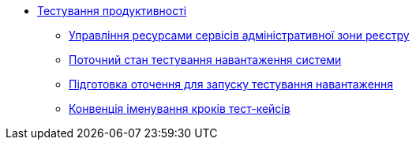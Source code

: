 *** xref:arch:architecture-workspace/performance/overview.adoc[Тестування продуктивності]
**** xref:arch:architecture-workspace/performance/admin-services-resource-management.adoc[Управління ресурсами сервісів адміністративної зони реєстру]
**** xref:arch:architecture-workspace/performance/performance-baseline.adoc[Поточний стан тестування навантаження системи]
**** xref:arch:architecture-workspace/performance/performance-preparation.adoc[Підготовка оточення для запуску тестування навантаження]
**** xref:arch:architecture-workspace/performance/performance-tc-convention.adoc[Конвенція іменування кроків тест-кейсів]